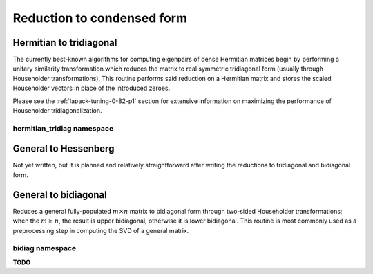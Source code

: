 Reduction to condensed form
===========================

Hermitian to tridiagonal
------------------------
The currently best-known algorithms for computing eigenpairs of dense Hermitian 
matrices begin by performing a unitary similarity transformation which reduces 
the matrix to real symmetric tridiagonal form (usually through Householder 
transformations). This routine performs said reduction on a Hermitian matrix 
and stores the scaled Householder vectors in place of the introduced zeroes. 

.. cpp:function:: void HermitianTridiag( UpperOrLower uplo, Matrix<F>& A )
.. cpp:function:: void HermitianTridiag( UpperOrLower uplo, DistMatrix<F>& A )
.. cpp:function:: void HermitianTridiag( UpperOrLower uplo, Matrix<F>& A, Matrix<F>& t )
.. cpp:function:: void HermitianTridiag( UpperOrLower uplo, DistMatrix<F>& A, DistMatrix<F,STAR,STAR>& t )

   Overwrites the main and sub (super) diagonal of the real matrix 
   `A` with its similar symmetric tridiagonal matrix and stores the scaled 
   Householder vectors below (above) its tridiagonal entries.
   Complex Hermitian reductions have the added complication of needing to 
   also store the phase information for the Householder vectors (the scaling can
   be inferred since the Householder vectors must be unit length) if they are 
   to be applied (in the column vector `t`). 

Please see the :ref:`lapack-tuning-0-82-p1` section for extensive information on 
maximizing the performance of Householder tridiagonalization.

hermitian_tridiag namespace
^^^^^^^^^^^^^^^^^^^^^^^^^^^

.. cpp:function:: void hermitian_tridiag::ApplyQ( LeftOrRight side, UpperOrLower uplo, Orientation orientation, const Matrix<F>& A, const Matrix<F>& t, Matrix<F>& B )
.. cpp:function:: void hermitian_tridiag::ApplyQ( LeftOrRight side, UpperOrLower uplo, Orientation orientation, const DistMatrix<F>& A, const DistMatrix<F,MD,STAR>& t, DistMatrix<F>& B )
.. cpp:function:: void hermitian_tridiag::ApplyQ( LeftOrRight side, UpperOrLower uplo, Orientation orientation, const DistMatrix<F>& A, const DistMatrix<F,STAR,STAR>& t, DistMatrix<F>& B )

   Apply (from the left or right) the implicitly defined unitary matrix 
   (or its adjoint) represented by the Householder transformations stored within
   the specified triangle of `A` and the phase information stored in `t`.

General to Hessenberg
---------------------
Not yet written, but it is planned and relatively straightforward after 
writing the reductions to tridiagonal and bidiagonal form.

General to bidiagonal
---------------------
Reduces a general fully-populated :math:`m \times n` matrix to bidiagonal form 
through two-sided Householder transformations; when the :math:`m \ge n`, the 
result is upper bidiagonal, otherwise it is lower bidiagonal. This routine is 
most commonly used as a preprocessing step in computing the SVD of a general
matrix.

.. cpp:function:: void Bidiag( Matrix<F>& A )
.. cpp:function:: void Bidiag( DistMatrix<F>& A )
.. cpp:function:: void Bidiag( Matrix<F>& A, Matrix<F>& tP, Matrix<F>& tQ )
.. cpp:function:: void Bidiag( DistMatrix<F>& A, DistMatrix<F,STAR,STAR>& tP, DistMatrix<F,STAR,STAR>& tQ )

   Overwrites the main and sub (or super) diagonal of the real matrix `A` with 
   the resulting bidiagonal matrix and stores the scaled Householder vectors in 
   the remainder of the matrix.
   The complex case must also store the phases of the Householder 
   transformations (in `tP` and `tQ`) if they are to be applied.

   .. note:: The :math:`m < n` case is not yet supported for the distributed 
             version.

bidiag namespace
^^^^^^^^^^^^^^^^
**TODO**

.. cpp:function:: void bidiag::ApplyU( LeftOrRight side, Orientation orientation, const Matrix<F>& A, const Matrix<F>& t, Matrix<F>& B )
.. cpp:function:: void bidiag::ApplyU( LeftOrRight side, Orientation orientation, const DistMatrix<F>& A, const DistMatrix<F,MD,STAR>& t, DistMatrix<F>& B )
.. cpp:function:: void bidiag::ApplyU( LeftOrRight side, Orientation orientation, const DistMatrix<F>& A, const DistMatrix<F,STAR,STAR>& t, DistMatrix<F>& B )

.. cpp:function:: void bidiag::ApplyV( LeftOrRight side, Orientation orientation, const Matrix<F>& A, const Matrix<F>& t, Matrix<F>& B )
.. cpp:function:: void bidiag::ApplyV( LeftOrRight side, Orientation orientation, const DistMatrix<F>& A, const DistMatrix<F,MD,STAR>& t, DistMatrix<F>& B )
.. cpp:function:: void bidiag::ApplyV( LeftOrRight side, Orientation orientation, const DistMatrix<F>& A, const DistMatrix<F,STAR,STAR>& t, DistMatrix<F>& B )

